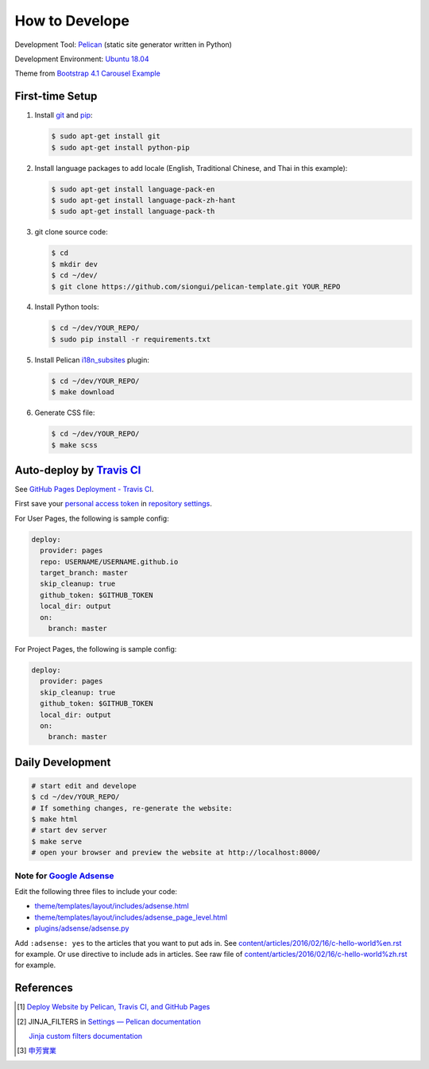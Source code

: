 ===============
How to Develope
===============

.. image:: https://travis-ci.org/vincelawyer/santfong.png?branch=master
    :target: https://travis-ci.org/vincelawyer/santfong

.. See how to add travis ci image from https://raw.githubusercontent.com/demizer/go-rst/master/README.rst
   https://github.com/demizer/go-rst/commit/9651ab7b5acc997ea2751845af9f2d6efee825df

Development Tool: Pelican_ (static site generator written in Python)

Development Environment: `Ubuntu 18.04`_

Theme from `Bootstrap 4.1 Carousel Example`_


First-time Setup
----------------

1. Install git_ and pip_:

   .. code-block:: bash

     $ sudo apt-get install git
     $ sudo apt-get install python-pip

2. Install language packages to add locale (English, Traditional Chinese, and
   Thai in this example):

   .. code-block:: bash

     $ sudo apt-get install language-pack-en
     $ sudo apt-get install language-pack-zh-hant
     $ sudo apt-get install language-pack-th

3. git clone source code:

   .. code-block:: bash

     $ cd
     $ mkdir dev
     $ cd ~/dev/
     $ git clone https://github.com/siongui/pelican-template.git YOUR_REPO

4. Install Python tools:

   .. code-block:: bash

     $ cd ~/dev/YOUR_REPO/
     $ sudo pip install -r requirements.txt

5. Install Pelican `i18n_subsites`_ plugin:

   .. code-block:: bash

     $ cd ~/dev/YOUR_REPO/
     $ make download

6. Generate CSS file:

   .. code-block:: bash

     $ cd ~/dev/YOUR_REPO/
     $ make scss


Auto-deploy by `Travis CI`_
---------------------------

See `GitHub Pages Deployment - Travis CI`_.

First save your `personal access token`_ in `repository settings`_.

For User Pages, the following is sample config:

.. code-block:: yaml

  deploy:
    provider: pages
    repo: USERNAME/USERNAME.github.io
    target_branch: master
    skip_cleanup: true
    github_token: $GITHUB_TOKEN
    local_dir: output
    on:
      branch: master

For Project Pages, the following is sample config:

.. code-block:: yaml

  deploy:
    provider: pages
    skip_cleanup: true
    github_token: $GITHUB_TOKEN
    local_dir: output
    on:
      branch: master


Daily Development
-----------------

.. code-block:: bash

    # start edit and develope
    $ cd ~/dev/YOUR_REPO/
    # If something changes, re-generate the website:
    $ make html
    # start dev server
    $ make serve
    # open your browser and preview the website at http://localhost:8000/


Note for `Google Adsense`_
++++++++++++++++++++++++++

Edit the following three files to include your code:

- `theme/templates/layout/includes/adsense.html <theme/templates/layout/includes/adsense.html>`_
- `theme/templates/layout/includes/adsense_page_level.html <theme/templates/layout/includes/adsense_page_level.html>`_
- `plugins/adsense/adsense.py <plugins/adsense/adsense.py>`_

Add ``:adsense: yes`` to the articles that you want to put ads in. See
`content/articles/2016/02/16/c-hello-world%en.rst <content/articles/2016/02/16/c-hello-world%en.rst>`_
for example.
Or use directive to include ads in articles. See raw file of
`content/articles/2016/02/16/c-hello-world%zh.rst <content/articles/2016/02/16/c-hello-world%zh.rst>`_
for example.


References
----------

.. [1] `Deploy Website by Pelican, Travis CI, and GitHub Pages <https://siongui.github.io/2016/01/05/deploy-website-by-pelican-travis-ci-github-pages/>`_

.. [2] JINJA_FILTERS in `Settings — Pelican documentation <http://docs.getpelican.com/en/latest/settings.html>`_

       `Jinja custom filters documentation <http://jinja.pocoo.org/docs/dev/api/#custom-filters>`_

.. [3] `申芳實業 <http://shenfang.com.tw/>`_


.. _Pelican: http://blog.getpelican.com/
.. _Ubuntu 18.04: http://releases.ubuntu.com/18.04/
.. _UNLICENSE: http://unlicense.org/
.. _git: https://git-scm.com/
.. _pip: https://pypi.python.org/pypi/pip
.. _i18n_subsites: https://github.com/getpelican/pelican-plugins/tree/master/i18n_subsites
.. _Travis CI: https://travis-ci.org/
.. _GitHub Pages Deployment - Travis CI: https://docs.travis-ci.com/user/deployment/pages/
.. _personal access token: https://help.github.com/articles/creating-a-personal-access-token-for-the-command-line/
.. _repository settings: https://docs.travis-ci.com/user/environment-variables#Defining-Variables-in-Repository-Settings
.. _Google Adsense: https://www.google.com/search?q=Google+AdSense
.. _Bootstrap 4.1 Carousel Example: https://getbootstrap.com/docs/4.1/examples/carousel/
